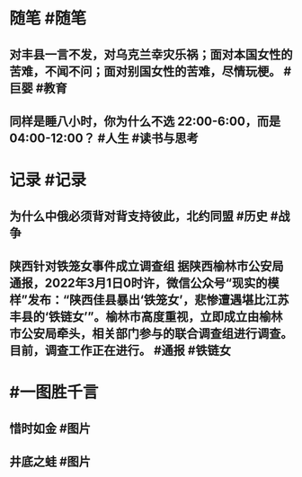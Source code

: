 #+类型: 2203
#+日期: [[2022_03_02]]
#+主页: [[归档202203]]
#+date: [[Mar 2nd, 2022]]

* 随笔 #随笔
** 对丰县一言不发，对乌克兰幸灾乐祸；面对本国女性的苦难，不闻不问；面对别国女性的苦难，尽情玩梗。 #巨婴 #教育
** 同样是睡八小时，你为什么不选 22:00-6:00，而是 04:00-12:00？ #人生 #读书与思考
* 记录 #记录
** 为什么中俄必须背对背支持彼此，北约同盟 #历史 #战争
[[https://nas.qysit.com:2046/geekpanshi/diaryshare/-/raw/main/assets/2022-03-02-05-02-38.jpeg]]
** 陕西针对铁笼女事件成立调查组 据陕西榆林市公安局通报，2022年3月1日0时许，微信公众号“现实的模样”发布：“陕西佳县暴出‘铁笼女’，悲惨遭遇堪比江苏丰县的‘铁链女’”。榆林市高度重视，立即成立由榆林市公安局牵头，相关部门参与的联合调查组进行调查。目前，调查工作正在进行。 #通报 #铁链女
* #一图胜千言
** 惜时如金 #图片
[[https://nas.qysit.com:2046/geekpanshi/diaryshare/-/raw/main/assets/2022-03-02-04-57-34.jpeg]]
** 井底之蛙 #图片
[[https://nas.qysit.com:2046/geekpanshi/diaryshare/-/raw/main/assets/2022-03-02-05-00-06.jpeg]]